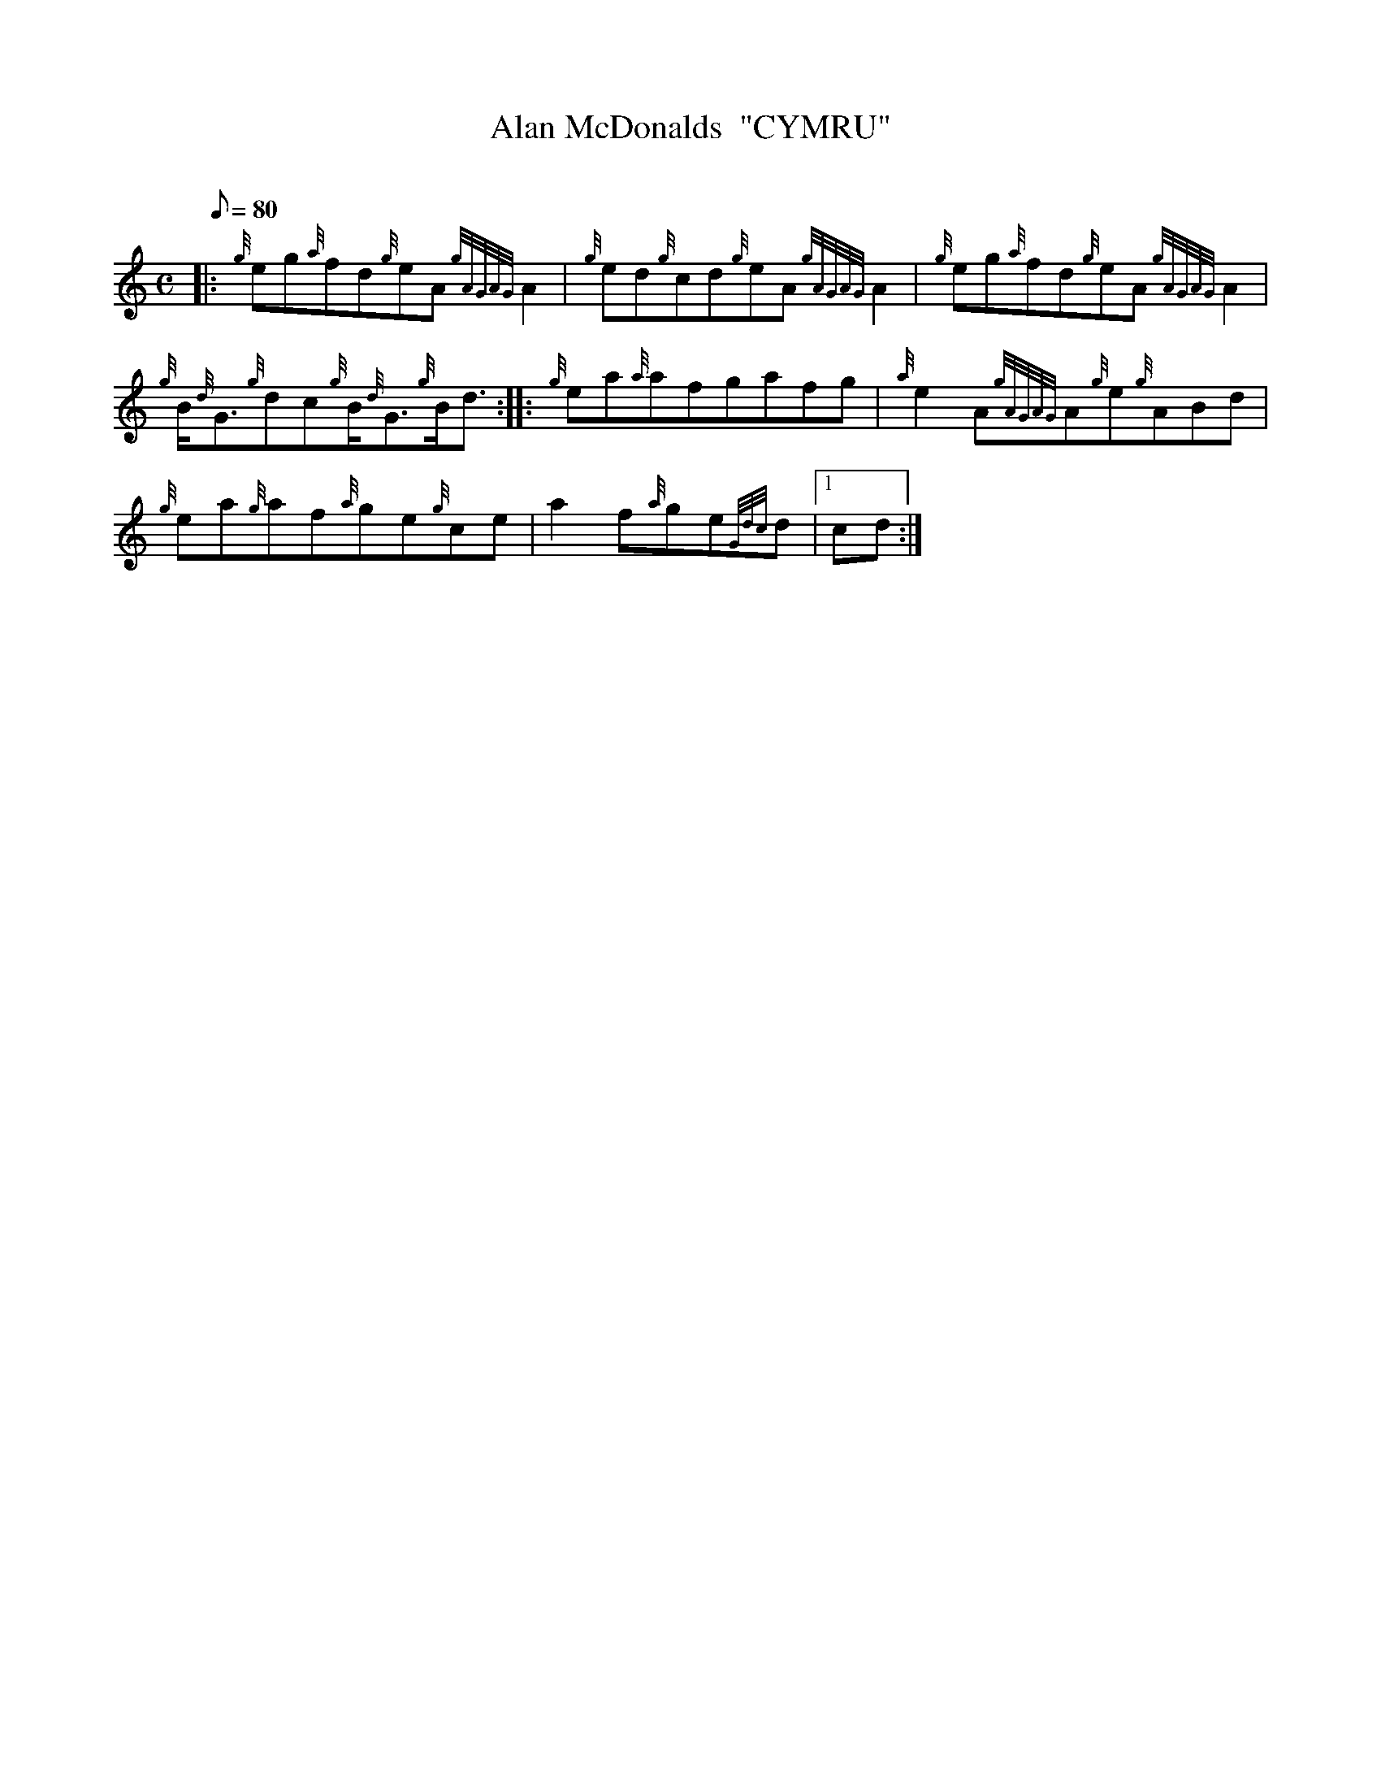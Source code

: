 X: 1
T:Alan McDonalds  "CYMRU"
M:C
L:1/8
Q:80
C:
S:Reel
K:HP
|: {g}eg{a}fd{g}eA{gAGAG}A2|
{g}ed{g}cd{g}eA{gAGAG}A2|
{g}eg{a}fd{g}eA{gAGAG}A2|  !
{g}B/2{d}G3/2{g}dc{g}B/2{d}G3/2{g}B/2d3/2:| |:
{g}ea{a}afgafg|
{a}e2A{gAGAG}A{g}e{g}ABd|  !
{g}ea{g}af{a}ge{g}ce|
a2f{a}ge{Gdc}d|1 cd:|
